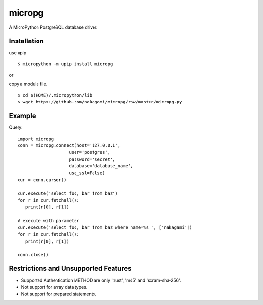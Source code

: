 =============
micropg
=============

A MicroPython PostgreSQL database driver.


Installation
-----------------

use upip 
::

    $ micropython -m upip install micropg

or

copy a module file.
::

    $ cd $(HOME)/.micropython/lib
    $ wget https://github.com/nakagami/micropg/raw/master/micropg.py

Example
-----------------

Query::

   import micropg
   conn = micropg.connect(host='127.0.0.1',
                       user='postgres',
                       password='secret',
                       database='database_name',
                       use_ssl=False)
   cur = conn.cursor()

   cur.execute('select foo, bar from baz')
   for r in cur.fetchall():
      print(r[0], r[1])

   # execute with parameter
   cur.execute('select foo, bar from baz where name=%s ', ['nakagami'])
   for r in cur.fetchall():
      print(r[0], r[1])

   conn.close()

Restrictions and Unsupported Features
--------------------------------------

- Supported Authentication METHOD are only 'trust', 'md5' and 'scram-sha-256'.
- Not support for array data types.
- Not support for prepared statements.
